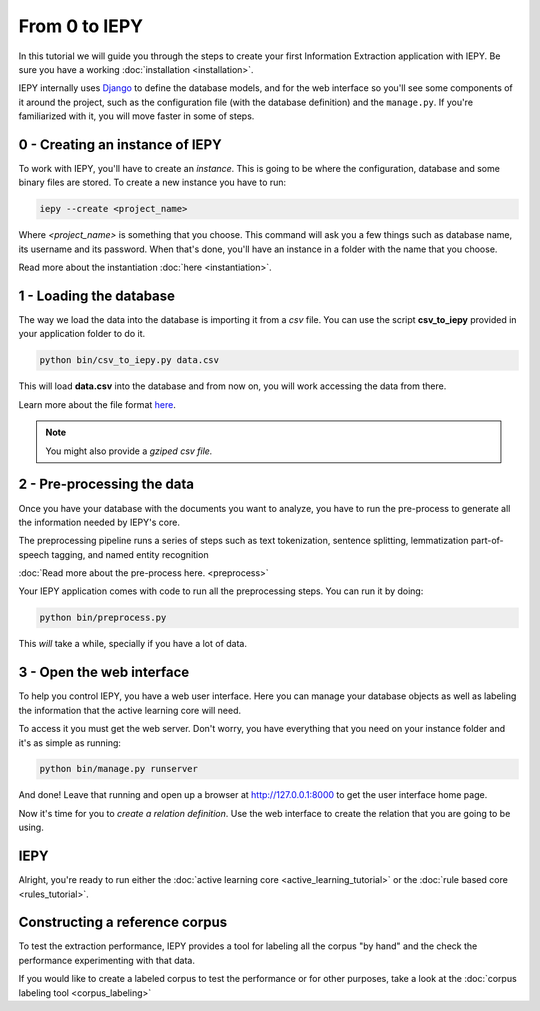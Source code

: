 From 0 to IEPY
==============

In this tutorial we will guide you through the steps to create your first
Information Extraction application with IEPY.
Be sure you have a working :doc:`installation <installation>`.

IEPY internally uses `Django <https://www.djangoproject.com/>`_ to define the database models,
and for the web interface so you'll see some components of it around the project, such as the
configuration file (with the database definition) and the ``manage.py``. If you're familiarized
with it, you will move faster in some of steps.


0 - Creating an instance of IEPY
--------------------------------

To work with IEPY, you'll have to create an *instance*.
This is going to be where the configuration, database and some binary files are stored.
To create a new instance you have to run:

.. code-block:: bash

    iepy --create <project_name>

Where *<project_name>* is something that you choose.
This command will ask you a few things such as database name, its username and its password.
When that's done, you'll have an instance in a folder with the name that you choose.

Read more about the instantiation :doc:`here <instantiation>`.


1 - Loading the database
------------------------

The way we load the data into the database is importing it from a *csv* file. You can use the script **csv_to_iepy**
provided in your application folder to do it.


.. code-block:: bash

    python bin/csv_to_iepy.py data.csv

This will load **data.csv** into the database and from now on, you will work accessing
the data from there.

Learn more about the file format `here <instantiation.html#csv-importer>`_.


.. note::

    You might also provide a *gziped csv file.*


2 - Pre-processing the data
---------------------------

Once you have your database with the documents you want to analyze, you have to
run the pre-process to generate all the information needed by IEPY's core.

The preprocessing pipeline runs a series of steps such as 
text tokenization, sentence splitting, lemmatization part-of-speech tagging,
and named entity recognition

:doc:`Read more about the pre-process here. <preprocess>`

Your IEPY application comes with code to run all the preprocessing steps.
You can run it by doing:

.. code-block:: bash

    python bin/preprocess.py

This *will* take a while, specially if you have a lot of data.



3 - Open the web interface
--------------------------

To help you control IEPY, you have a web user interface.
Here you can manage your database objects as well as labeling the information
that the active learning core will need.

To access it you must get the web server. Don't worry, you have everything
that you need on your instance folder and it's as simple as running:

.. code-block:: bash

    python bin/manage.py runserver

And done! Leave that running and open up a browser at `http://127.0.0.1:8000 <http://127.0.0.1:8000>`_ to get
the user interface home page.

Now it's time for you to *create a relation definition*. Use the web interface to create the relation that you
are going to be using.

IEPY
----

Alright, you're ready to run either the :doc:`active learning core <active_learning_tutorial>`
or the :doc:`rule based core <rules_tutorial>`.


Constructing a reference corpus
-------------------------------

To test the extraction performance, IEPY provides a tool for labeling all the corpus "by hand"
and the check the performance experimenting with that data.

If you would like to create a labeled corpus to test the performance or for other purposes, take a look at
the :doc:`corpus labeling tool <corpus_labeling>`
